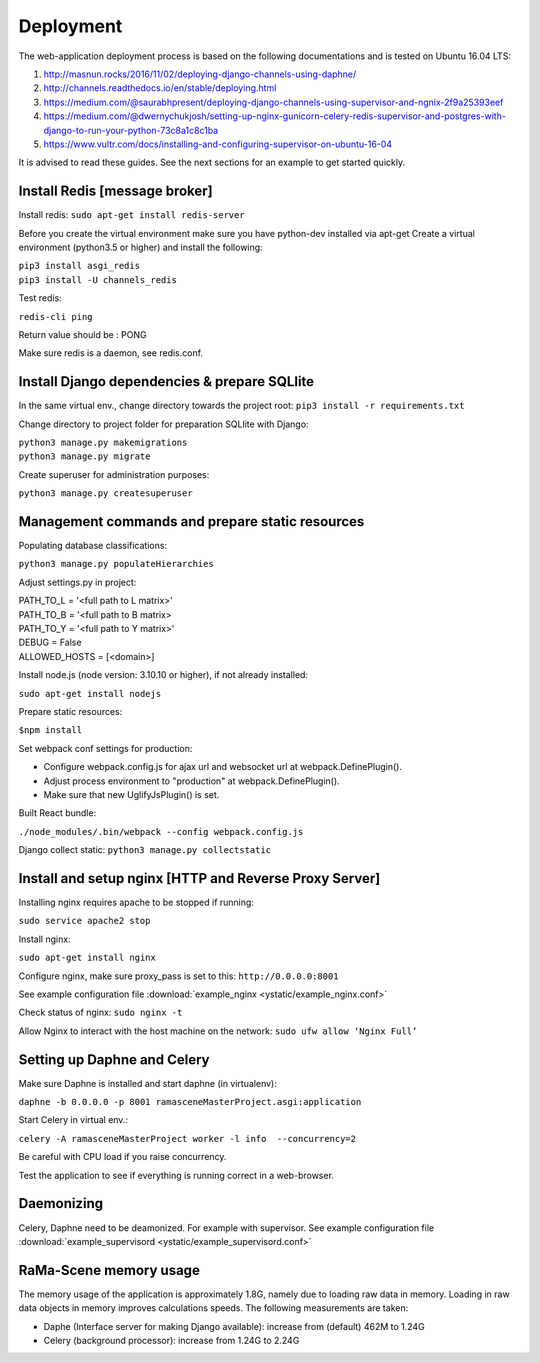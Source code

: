 ##########
Deployment
##########

The web-application deployment process is based on the following documentations and is tested on Ubuntu 16.04 LTS:

1. http://masnun.rocks/2016/11/02/deploying-django-channels-using-daphne/
2. http://channels.readthedocs.io/en/stable/deploying.html
3. https://medium.com/@saurabhpresent/deploying-django-channels-using-supervisor-and-ngnix-2f9a25393eef
4. https://medium.com/@dwernychukjosh/setting-up-nginx-gunicorn-celery-redis-supervisor-and-postgres-with-django-to-run-your-python-73c8a1c8c1ba
5. https://www.vultr.com/docs/installing-and-configuring-supervisor-on-ubuntu-16-04

It is advised to read these guides. See the next sections for an example to get started quickly.

Install Redis [message broker]
==============================

Install redis:
``sudo apt-get install redis-server``

Before you create the virtual environment make sure you have python-dev installed via apt-get
Create a virtual environment (python3.5 or higher) and install the following:

| ``pip3 install asgi_redis``
| ``pip3 install -U channels_redis``

Test redis:

``redis-cli ping``

Return value should be : PONG

Make sure redis is a daemon, see redis.conf.

Install Django dependencies & prepare SQLlite
=============================================

In the same virtual env., change directory towards the project root:
``pip3 install -r requirements.txt``

Change directory to project folder for preparation SQLlite with Django:

| ``python3 manage.py makemigrations``
| ``python3 manage.py migrate``

Create superuser for administration purposes:

``python3 manage.py createsuperuser``

Management commands and prepare static resources
================================================

Populating database classifications:

``python3 manage.py populateHierarchies``

Adjust settings.py in project:

| PATH_TO_L = '<full path to L matrix>'
| PATH_TO_B = '<full path to B matrix>
| PATH_TO_Y = '<full path to Y matrix>'
| DEBUG = False
| ALLOWED_HOSTS = [<domain>]

Install node.js (node version: 3.10.10 or higher), if not already installed:

``sudo apt-get install nodejs``

Prepare static resources:

``$npm install``

Set webpack conf settings for production:

* Configure webpack.config.js for ajax url and websocket url at webpack.DefinePlugin().
* Adjust process environment to "production" at webpack.DefinePlugin().
* Make sure that new UglifyJsPlugin() is set.

Built React bundle:

``./node_modules/.bin/webpack --config webpack.config.js``

Django collect static:
``python3 manage.py collectstatic``

Install and setup nginx [HTTP and Reverse Proxy Server]
=======================================================
Installing nginx requires apache to be stopped if running:

``sudo service apache2 stop``

Install nginx:

``sudo apt-get install nginx``

Configure nginx, make sure proxy_pass is set to this:
``http://0.0.0.0:8001``

See example configuration file :download:`example_nginx <ystatic/example_nginx.conf>`

Check status of nginx:
``sudo nginx -t``

Allow Nginx to interact with the host machine on the network:
``sudo ufw allow ‘Nginx Full’``



Setting up Daphne and Celery
============================
Make sure Daphne is installed and start daphne (in virtualenv):

``daphne -b 0.0.0.0 -p 8001 ramasceneMasterProject.asgi:application``

Start Celery in virtual env.:

``celery -A ramasceneMasterProject worker -l info  --concurrency=2``

Be careful with CPU load if you raise concurrency.

Test the application to see if everything is running correct in a web-browser.


Daemonizing
===========
Celery, Daphne need to be deamonized. For example with supervisor.
See example configuration file :download:`example_supervisord <ystatic/example_supervisord.conf>`


RaMa-Scene memory usage
=======================

The memory usage of the application is approximately 1.8G, namely due to loading raw data in memory. Loading in raw
data objects in memory improves calculations speeds. The following measurements are taken:

* Daphe (Interface server for making Django available): increase from (default) 462M to 1.24G
* Celery (background processor): increase from 1.24G to 2.24G
